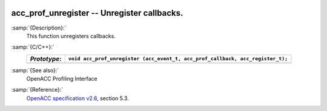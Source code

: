   .. _acc_prof_unregister:

acc_prof_unregister -- Unregister callbacks.
********************************************

:samp:`{Description}:`
  This function unregisters callbacks.

:samp:`{C/C++}:`
  ============  ==============================================================================
  *Prototype*:  ``void acc_prof_unregister (acc_event_t, acc_prof_callback, acc_register_t);``
  ============  ==============================================================================
  ============  ==============================================================================

:samp:`{See also}:`
  OpenACC Profiling Interface

:samp:`{Reference}:`
  `OpenACC specification v2.6 <https://www.openacc.org>`_, section
  5.3.

